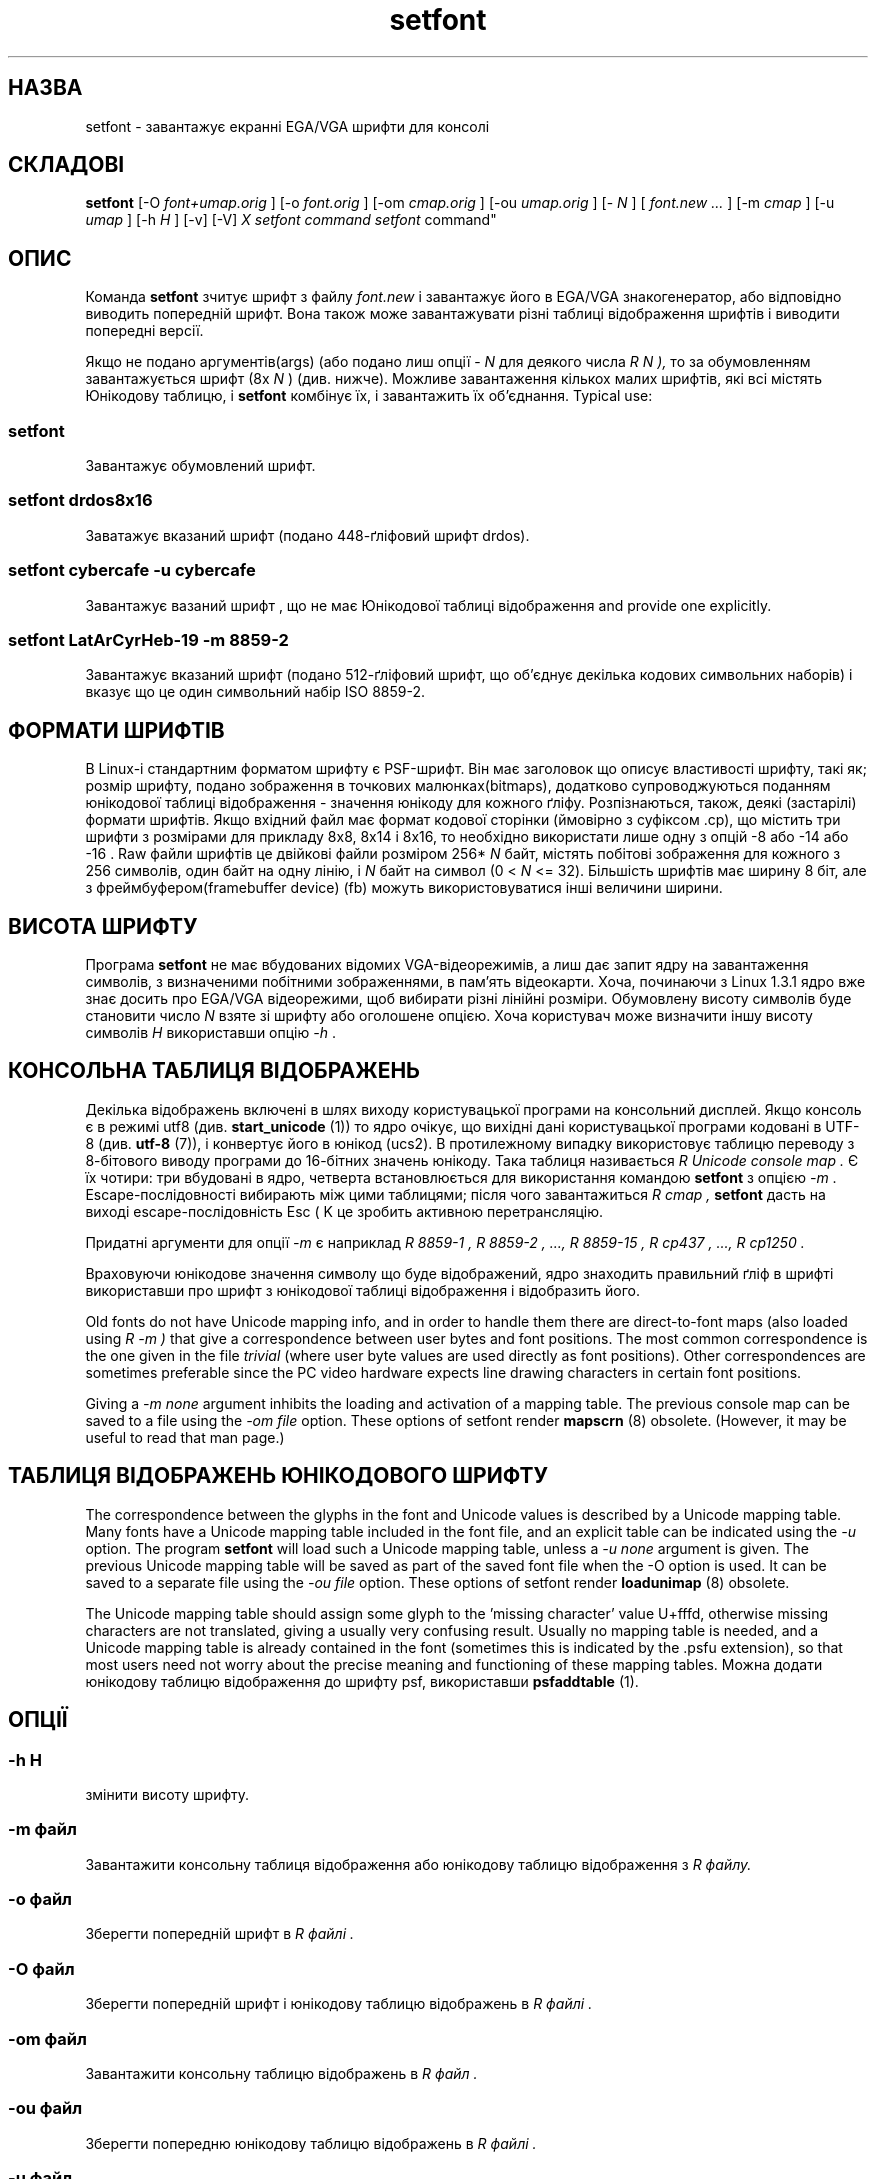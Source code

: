 ." © 2005-2007 DLOU, GNU FDL
." URL: <http://docs.linux.org.ua/index.php/Man_Contents>
." Supported by <docs@linux.org.ua>
."
." Permission is granted to copy, distribute and/or modify this document
." under the terms of the GNU Free Documentation License, Version 1.2
." or any later version published by the Free Software Foundation;
." with no Invariant Sections, no Front-Cover Texts, and no Back-Cover Texts.
." 
." A copy of the license is included  as a file called COPYING in the
." main directory of the man-pages-* source package.
."
." This manpage has been automatically generated by wiki2man.py
." This tool can be found at: <http://wiki2man.sourceforge.net>
." Please send any bug reports, improvements, comments, patches, etc. to
." E-mail: <wiki2man-develop@lists.sourceforge.net>.

.TH "setfont" "8" "2007-10-27-16:31" "© 2005-2007 DLOU, GNU FDL" "2007-10-27-16:31"

." .\" {Project - Ukrainian Man/""} 

." .\" {Language TEAM : Ukraine <linux#@linux.org.ua>/""} 

." .\" last translated by Serhiy O. RESHETNYUK <reshtnk7@mostyska.lv.ukrtel.net> 

." .\" ------------ 

." .\" Date: Mon, Feb 17, 2003 16:30:45 +0200 

." .\" 

." .TH "SETFONT" "8" "11 Feb 2001" "" "International Support" 

.SH " НАЗВА "
.PP
setfont \- завантажує екранні EGA/VGA шрифти для консолі 

.SH " СКЛАДОВІ "
.PP
\fBsetfont\fR [\-O  \fIfont+umap.orig\fR ] [\-o  \fIfont.orig\fR ] [\-om  \fIcmap.orig\fR ] [\-ou  \fIumap.orig\fR ] [\- \fIN\fR ] [ \fIfont.new ...\fR ] [\-m  \fIcmap\fR ] [\-u  \fIumap\fR ] [\-h \fIH\fR ] [\-v] [\-V] \fIX setfont command  \fR \fIsetfont\fR command" 

.SH " ОПИС "
.PP
Команда \fBsetfont\fR зчитує шрифт з файлу  \fIfont.new\fR і завантажує його в EGA/VGA знакогенератор, або відповідно виводить попередній шрифт. Вона також може завантажувати різні таблиці відображення шрифтів і виводити попередні версії. 

Якщо не подано аргументів(args) (або подано лиш опції \- \fIN\fR для деякого числа \fIR N ),\fR то за обумовленням завантажується шрифт (8x \fIN\fR ) (див. нижче). Можливе завантаження кількох малих шрифтів, які всі містять Юнікодову таблицю, і \fBsetfont\fR комбінує їх, і завантажить їх об'єднання. Typical use: 

.SS "setfont"

.PP

Завантажує обумовлений шрифт. 

.SS "setfont drdos8x16"

.PP

Заватажує вказаний шрифт (подано 448\-ґліфовий шрифт drdos). 

.SS "setfont cybercafe \-u cybercafe"

.PP

Завантажує вазаний шрифт , що не має Юнікодової таблиці відображення and provide one explicitly. 

.SS "setfont LatArCyrHeb\-19 \-m 8859\-2"

.PP

Завантажує вказаний шрифт (подано 512\-ґліфовий шрифт, що об'єднує декілька кодових символьних наборів)  і вказує що це один символьний набір  ISO 8859\-2.  

.SH " ФОРМАТИ ШРИФТІВ "
.PP
В Linux\-і стандартним форматом шрифту є PSF\-шрифт. Він має заголовок що описує властивості шрифту, такі як; розмір шрифту, подано зображення в точкових малюнках(bitmaps), додатково  супроводжуються поданням юнікодової таблиці відображення \- значення юнікоду для кожного ґліфу. Розпізнаються, також, деякі (застарілі) формати шрифтів. Якщо вхідний файл має формат кодової сторінки (ймовірно з суфіксом .cp), що містить три шрифти з розмірами для прикладу 8x8, 8x14 і 8x16, то необхідно використати лише одну з опцій  \-8 або \-14 або \-16 . Raw файли шрифтів це двійкові файли розміром 256* \fIN\fR байт, містять побітові зображення для кожного з 256 символів, один байт на одну лінію, і \fIN\fR байт на символ (0 <  \fIN\fR <= 32). Більшість шрифтів має ширину 8 біт, але з фреймбуфером(framebuffer device) (fb) можуть використовуватися інші величини ширини.  

.SH " ВИСОТА ШРИФТУ "
.PP
Програма \fBsetfont\fR не має вбудованих відомих VGA\-відеорежимів, а лиш дає запит ядру на завантаження символів, з визначеними побітними зображеннями, в пам'ять відеокарти. Хоча, починаючи з Linux 1.3.1 ядро вже знає досить про EGA/VGA відеорежими, щоб вибирати різні лінійні розміри. Обумовлену висоту символів буде становити число \fIN\fR взяте зі шрифту або оголошене опцією. Хоча користувач може визначити іншу висоту символів \fIH\fR використавши опцію \fI\-h\fR .  

.SH " КОНСОЛЬНА ТАБЛИЦЯ ВІДОБРАЖЕНЬ "
.PP
Декілька відображень включені в шлях виходу користувацької програми на консольний дисплей.  Якщо консоль є в режимі utf8 (див. \fBstart_unicode\fR (1)) то ядро очікує, що вихідні дані користувацької програми кодовані в UTF\-8 (див. \fButf\-8\fR (7)), і конвертує його в юнікод (ucs2). В протилежному випадку використовує таблицю переводу з 8\-бітового виводу програми до 16\-бітних значень юнікоду. Така таблиця називається \fIR Unicode console map .\fR Є їх чотири: три вбудовані в ядро, четверта встановлюється для використання командою  \fBsetfont\fR з опцією \fI\-m\fR . Еscape\-послідовності вибирають між цими таблицями; після чого завантажиться \fIR cmap ,\fR \fBsetfont\fR дасть на виході escape\-послідовність Esc ( K це зробить активною перетрансляцію. 

Придатні аргументи для опції \fI\-m\fR є наприклад  \fIR 8859\-1 ,\fR \fIR 8859\-2 , ...,\fR \fIR 8859\-15 ,\fR \fIR cp437 , ...,\fR \fIR cp1250 .\fR 

Враховуючи юнікодове значення символу що буде відображений, ядро знаходить правильний ґліф в шрифті використавши про шрифт з юнікодової таблиці  відображення і відобразить його. 

Old fonts do not have Unicode mapping info, and in order to handle them there are direct\-to\-font maps (also loaded using \fIR \-m )\fR that give a correspondence between user bytes and font positions. The most common correspondence is the one given in the file \fItrivial\fR (where user byte values are used directly as font positions). Other correspondences are sometimes preferable since the PC video hardware expects line drawing characters in certain font positions. 

Giving a \fI\-m none\fR argument inhibits the loading and activation of a mapping table. The previous console map can be saved to a file using the \fI\-om file\fR option. These options of setfont render \fBmapscrn\fR (8) obsolete. (However, it may be useful to read that man page.)  

.SH " ТАБЛИЦЯ ВІДОБРАЖЕНЬ ЮНІКОДОВОГО ШРИФТУ "
.PP
The correspondence between the glyphs in the font and Unicode values is described by a Unicode mapping table. Many fonts have a Unicode mapping table included in the font file, and an explicit table can be indicated using the \fI\-u\fR option. The program \fBsetfont\fR will load such a Unicode mapping table, unless a \fI\-u none\fR argument is given. The previous Unicode mapping table will be saved as part of the saved font file when the \-O option is used. It can be saved to a separate file using the \fI\-ou file\fR option. These options of setfont render \fBloadunimap\fR (8) obsolete. 

The Unicode mapping table should assign some glyph to the 'missing character' value U+fffd, otherwise missing characters are not translated, giving a usually very confusing result.  Usually no mapping table is needed, and a Unicode mapping table is already contained in the font (sometimes this is indicated by the .psfu extension), so that most users need not worry about the precise meaning and functioning of these mapping tables.  Можна додати юнікодову таблицю відображення до шрифту psf, використавши \fBpsfaddtable\fR (1).  

.SH " ОПЦІЇ "
.PP

.SS "\-h " \fIH\fR

.PP

змінити висоту шрифту. 

.SS "\-m " \fIфайл\fR

.PP

Завантажити консольну таблиця відображення або юнікодову таблицю  відображення з \fIR файлу.\fR 

.SS "\-o " \fIфайл\fR

.PP

Зберегти попередній шрифт в \fIR файлі .\fR 

.SS "\-O " \fIфайл\fR

.PP

Зберегти попередній шрифт і юнікодову таблицю відображень в \fIR файлі . \fR 

.SS "\-om " \fIфайл\fR

.PP

Завантажити консольну таблицю відображень в \fIR файл .\fR 

.SS "\-ou " \fIфайл\fR

.PP

Зберегти попередню юнікодову таблицю відображень в \fIR файлі .\fR 

.SS "\-u " \fIфайл\fR

.PP

Завантажити юнікодову таблицю відображень, що описує шрифт з \fIR файлу .\fR 

.SS "\-v"

.PP

Детально. 

.SS "\-V"

.PP

Друкує версію програми і виходить.  

.SH " ФАЙЛИ "
.PP
.TP
.B  \fI/usr/share/kbd/consolefonts\fR 
 обумовлена тека для шрифтів. 
.TP
.B  \fI/usr/share/kbd/unimaps\fR 
 обумовлена тека для юнікодових таблиць відображення.
.TP
.B   \fI/usr/share/kbd/consoletrans\fR 
 обумовлена тека для екранних таблиць відображення. 

Обумовлений шрифт є у файлі \fIdefault\fR (або \fIdefault8x\fR N якщо подана опція \-N для деякого числа N) ймовірно з відповідним розширенням (типу .psf). 

.SH " ДИВИСЬ ТАКОЖ "
.PP
\fBpsfaddtable\fR (1), \fBstart_unicode\fR (1), \fBloadunimap\fR (8), \fButf\-8\fR (7), \fBmapscrn\fR (8) 
." .\" .SH "AUTHORS" 

." .\" Eugene G. Crosser (crosser@pccross.msk.su) 

." .\" .br  

." .\" Andries E. Brouwer (aeb@cwi.nl) 

